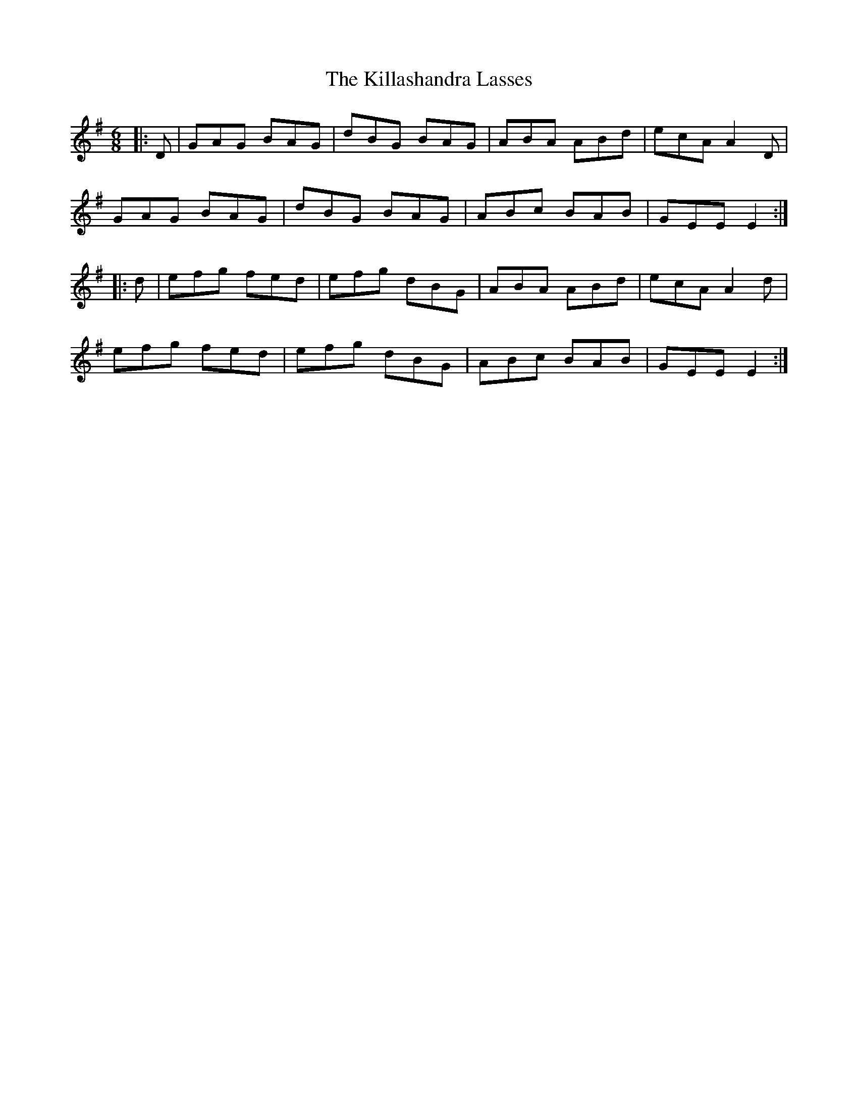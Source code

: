 X: 21607
T: Killashandra Lasses, The
R: jig
M: 6/8
K: Gmajor
|:D|GAG BAG|dBG BAG|ABA ABd|ecA A2D|
GAG BAG|dBG BAG|ABc BAB|GEE E2:|
|:d|efg fed|efg dBG|ABA ABd|ecA A2d|
efg fed|efg dBG|ABc BAB|GEE E2:|

